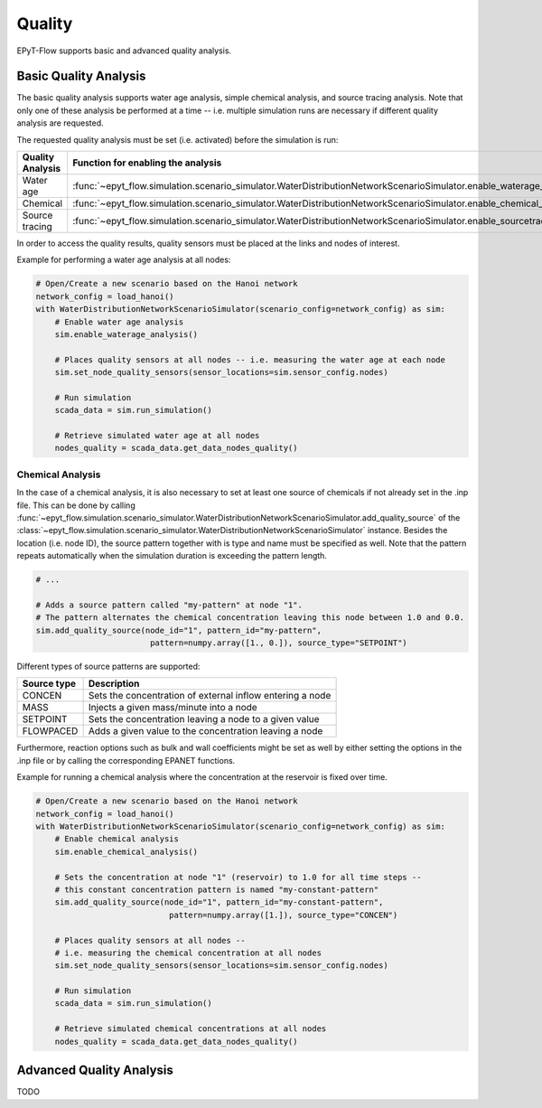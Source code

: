 .. _tut.quality:

*******
Quality
*******

EPyT-Flow supports basic and advanced quality analysis.

Basic Quality Analysis
++++++++++++++++++++++

The basic quality analysis supports water age analysis, simple chemical analysis, 
and source tracing analysis.
Note that only one of these analysis be performed at a time -- i.e. multiple simulation runs 
are necessary if different quality analysis are requested.

The requested quality analysis must be set (i.e. activated) before the simulation is run:

+-------------------+----------------------------------------------------------------------------------------------------------------------------+
| Quality Analysis  | Function for enabling the analysis                                                                                         |
+===================+============================================================================================================================+
| Water age         | :func:`~epyt_flow.simulation.scenario_simulator.WaterDistributionNetworkScenarioSimulator.enable_waterage_analysis`        |
+-------------------+----------------------------------------------------------------------------------------------------------------------------+
| Chemical          | :func:`~epyt_flow.simulation.scenario_simulator.WaterDistributionNetworkScenarioSimulator.enable_chemical_analysis`        |
+-------------------+----------------------------------------------------------------------------------------------------------------------------+
| Source tracing    | :func:`~epyt_flow.simulation.scenario_simulator.WaterDistributionNetworkScenarioSimulator.enable_sourcetracing_analysis`   |
+-------------------+----------------------------------------------------------------------------------------------------------------------------+

In order to access the quality results, quality sensors must be placed at the links and 
nodes of interest.

Example for performing a water age analysis at all nodes:

.. code-block:: python

    # Open/Create a new scenario based on the Hanoi network
    network_config = load_hanoi()
    with WaterDistributionNetworkScenarioSimulator(scenario_config=network_config) as sim:
        # Enable water age analysis
        sim.enable_waterage_analysis()

        # Places quality sensors at all nodes -- i.e. measuring the water age at each node
        sim.set_node_quality_sensors(sensor_locations=sim.sensor_config.nodes)

        # Run simulation
        scada_data = sim.run_simulation()

        # Retrieve simulated water age at all nodes
        nodes_quality = scada_data.get_data_nodes_quality()


Chemical Analysis
-----------------

In the case of a chemical analysis, it is also necessary to set at least one source of chemicals 
if not already set in the .inp file. This can be done by calling 
:func:`~epyt_flow.simulation.scenario_simulator.WaterDistributionNetworkScenarioSimulator.add_quality_source` 
of the :class:`~epyt_flow.simulation.scenario_simulator.WaterDistributionNetworkScenarioSimulator` instance.
Besides the location (i.e. node ID), the source pattern together with is type and name must be specified as well.
Note that the pattern repeats automatically when the simulation duration is exceeding the pattern length.

.. code-block:: python

    # ...
    
    # Adds a source pattern called "my-pattern" at node "1".
    # The pattern alternates the chemical concentration leaving this node between 1.0 and 0.0.
    sim.add_quality_source(node_id="1", pattern_id="my-pattern",
                            pattern=numpy.array([1., 0.]), source_type="SETPOINT")

Different types of source patterns are supported:

+--------------+------------------------------------------------------------+
| Source type  | Description                                                |
+==============+============================================================+
| CONCEN       | Sets the concentration of external inflow entering a node  |
+--------------+------------------------------------------------------------+
| MASS         | Injects a given mass/minute into a node                    |
+--------------+------------------------------------------------------------+
| SETPOINT     | Sets the concentration leaving a node to a given value     |
+--------------+------------------------------------------------------------+
| FLOWPACED    | Adds a given value to the concentration leaving a node     |
+--------------+------------------------------------------------------------+


Furthermore, reaction options such as bulk and wall coefficients might be set as well by 
either setting the options in the .inp file or by calling the corresponding EPANET functions.

Example for running a chemical analysis where the concentration at the reservoir is fixed over time.

.. code-block:: python

    # Open/Create a new scenario based on the Hanoi network
    network_config = load_hanoi()
    with WaterDistributionNetworkScenarioSimulator(scenario_config=network_config) as sim:
        # Enable chemical analysis
        sim.enable_chemical_analysis()

        # Sets the concentration at node "1" (reservoir) to 1.0 for all time steps -- 
        # this constant concentration pattern is named "my-constant-pattern"
        sim.add_quality_source(node_id="1", pattern_id="my-constant-pattern",
                                pattern=numpy.array([1.]), source_type="CONCEN")

        # Places quality sensors at all nodes -- 
        # i.e. measuring the chemical concentration at all nodes
        sim.set_node_quality_sensors(sensor_locations=sim.sensor_config.nodes)

        # Run simulation
        scada_data = sim.run_simulation()

        # Retrieve simulated chemical concentrations at all nodes
        nodes_quality = scada_data.get_data_nodes_quality()


Advanced Quality Analysis
+++++++++++++++++++++++++

TODO